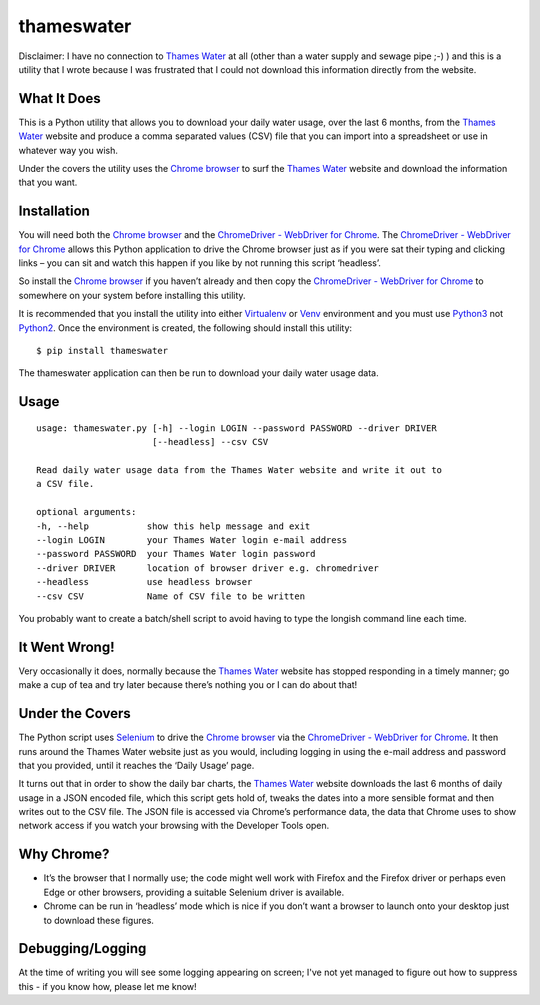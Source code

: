 ===========
thameswater
===========
Disclaimer: I have no connection to `Thames Water`_ at all (other than a water supply and sewage pipe ;-) ) and this is a utility that I wrote because I was frustrated that I could not download this information directly from the website.

What It Does
------------
This is a Python utility that allows you to download your daily water usage, over the last 6 months, from the `Thames Water`_ website and produce a comma separated values (CSV) file that you can import into a spreadsheet or use in whatever way you wish.

Under the covers the utility uses the `Chrome browser`_ to surf the `Thames Water`_ website and download the information that you want.

Installation
------------
You will need both the `Chrome browser`_ and the `ChromeDriver - WebDriver for Chrome`_.  The `ChromeDriver - WebDriver for Chrome`_ allows this Python application to drive the Chrome browser just as if you were sat their typing and clicking links – you can sit and watch this happen if you like by not running this script ‘headless’.

So install the `Chrome browser`_ if you haven’t already and then copy the `ChromeDriver - WebDriver for Chrome`_ to somewhere on your system before installing this utility.

It is recommended that you install the utility into either Virtualenv_ or Venv_ environment and you must use Python3_ not Python2_.  Once the environment is created, the following should install this utility:
::

  $ pip install thameswater


The thameswater application can then be run to download your daily water usage data.

Usage
-----
::

  usage: thameswater.py [-h] --login LOGIN --password PASSWORD --driver DRIVER
                        [--headless] --csv CSV

  Read daily water usage data from the Thames Water website and write it out to
  a CSV file.

  optional arguments:
  -h, --help           show this help message and exit
  --login LOGIN        your Thames Water login e-mail address
  --password PASSWORD  your Thames Water login password
  --driver DRIVER      location of browser driver e.g. chromedriver
  --headless           use headless browser
  --csv CSV            Name of CSV file to be written

You probably want to create a batch/shell script to avoid having to type the longish command line each time.

It Went Wrong!
--------------
Very occasionally it does, normally because the `Thames Water`_ website has stopped responding in a timely manner; go make a cup of tea and try later because there’s nothing you or I can do about that!

Under the Covers
----------------
The Python script uses Selenium_ to drive the `Chrome browser`_ via the `ChromeDriver - WebDriver for Chrome`_.  It then runs around the Thames Water website just as you would, including logging in using the e-mail address and password that you provided, until it reaches the ‘Daily Usage’ page.

It turns out that in order to show the daily bar charts, the `Thames Water`_ website downloads the last 6 months of daily usage in a JSON encoded file, which this script gets hold of, tweaks the dates into a more sensible format and then writes out to the CSV file.  The JSON file is accessed via Chrome’s performance data, the data that Chrome uses to show network access if you watch your browsing with the Developer Tools open.

Why Chrome?
-----------
* It’s the browser that I normally use; the code might well work with Firefox and the Firefox driver or perhaps even Edge or other browsers, providing a suitable Selenium driver is available.
* Chrome can be run in ‘headless’ mode which is nice if you don’t want a browser to launch onto your desktop just to download these figures.

Debugging/Logging
-----------------
At the time of writing you will see some logging appearing on screen; I've not yet managed to figure out how to suppress this - if you know how, please let me know!

.. _Thames Water: https://www.thameswater.co.uk
.. _`Chrome browser`: https://www.google.com/chrome/
.. _pypi: https://pypi.org/thameswater
.. _Selenium: http://selenium-python.readthedocs.io/
.. _ChromeDriver - WebDriver for Chrome: https://sites.google.com/a/chromium.org/chromedriver/downloads
.. _Virtualenv: https://virtualenv.pypa.io/en/stable/
.. _Venv: https://docs.python.org/3/library/venv.html
.. _Python3: https://www.python.org/downloads/
.. _Python2: Python3_